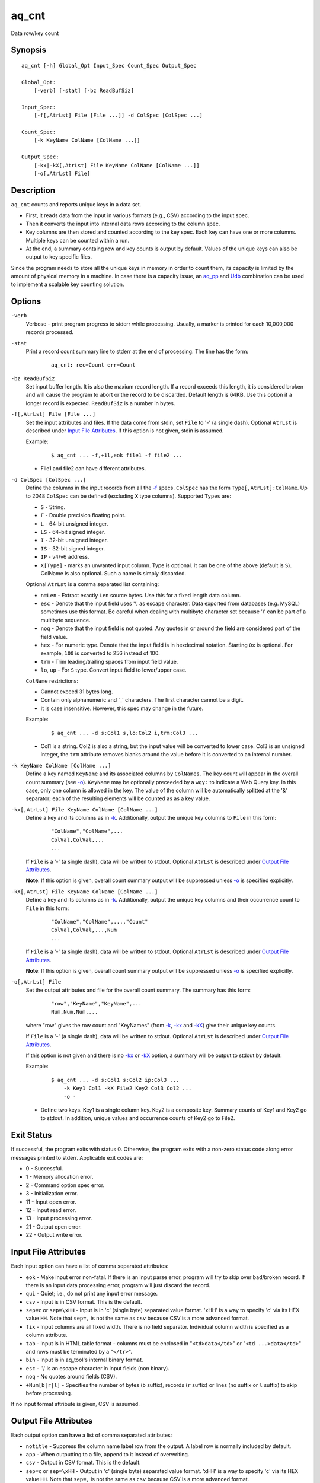 ======
aq_cnt
======

Data row/key count


Synopsis
========

::

  aq_cnt [-h] Global_Opt Input_Spec Count_Spec Output_Spec

  Global_Opt:
      [-verb] [-stat] [-bz ReadBufSiz]

  Input_Spec:
      [-f[,AtrLst] File [File ...]] -d ColSpec [ColSpec ...]

  Count_Spec:
      [-k KeyName ColName [ColName ...]]

  Output_Spec:
      [-kx|-kX[,AtrLst] File KeyName ColName [ColName ...]]
      [-o[,AtrLst] File]


Description
===========

``aq_cnt`` counts and reports unique keys in a data set.

* First, it reads data from the input in various formats (e.g., CSV)
  according to the input spec.
* Then it converts the input into internal data rows
  according to the column spec.
* Key columns are then stored and counted according to the key spec.
  Each key can have one or more columns.
  Multiple keys can be counted within a run.
* At the end, a summary containg row and key counts is output by default.
  Values of the unique keys can also be output to key specific files.

Since the program needs to store all the unique keys in memory in order to
count them, its capacity is limited by the amount of physical memory in a
machine.
In case there is a capacity issue, an `aq_pp <aq_pp.html>`_ and `Udb <udbd.html>`_ combination can
be used to implement a scalable key counting solution.


Options
=======

.. _`-verb`:

``-verb``
  Verbose - print program progress to stderr while processing.
  Usually, a marker is printed for each 10,000,000 records processed.


.. _`-stat`:

``-stat``
  Print a record count summary line to stderr at the end of processing.
  The line has the form:

   ::

    aq_cnt: rec=Count err=Count


.. _`-bz`:

``-bz ReadBufSiz``
  Set input buffer length.
  It is also the maxium record length. If a record exceeds this length, it is
  considered broken and will cause the program to abort or the record to be
  discarded.
  Default length is 64KB. Use this option if a longer record is expected.
  ``ReadBufSiz`` is a number in bytes.


.. _`-f`:

``-f[,AtrLst] File [File ...]``
  Set the input attributes and files.
  If the data come from stdin, set ``File`` to '-' (a single dash).
  Optional ``AtrLst`` is described under `Input File Attributes`_.
  If this option is not given, stdin is assumed.

  Example:

   ::

    $ aq_cnt ... -f,+1l,eok file1 -f file2 ...

  * File1 and file2 can have different attributes.


.. _`-d`:

``-d ColSpec [ColSpec ...]``
  Define the columns in the input records from all the `-f`_ specs.
  ``ColSpec`` has the form ``Type[,AtrLst]:ColName``.
  Up to 2048 ``ColSpec`` can be defined (excluding ``X`` type columns).
  Supported ``Types`` are:

  * ``S`` - String.
  * ``F`` - Double precision floating point.
  * ``L`` - 64-bit unsigned integer.
  * ``LS`` - 64-bit signed integer.
  * ``I`` - 32-bit unsigned integer.
  * ``IS`` - 32-bit signed integer.
  * ``IP`` - v4/v6 address.
  * ``X[Type]`` - marks an unwanted input column.
    Type is optional. It can be one of the above (default is ``S``).
    ColName is also optional. Such a name is simply discarded.

  Optional ``AtrLst`` is a comma separated list containing:

  * ``n=Len`` - Extract exactly ``Len`` source bytes. Use this for a fixed
    length data column.
  * ``esc`` - Denote that the input field uses '\\' as escape character. Data
    exported from databases (e.g. MySQL) sometimes use this format. Be careful
    when dealing with multibyte character set because '\\' can be part of a
    multibyte sequence.
  * ``noq`` - Denote that the input field is not quoted. Any quotes in or around
    the field are considered part of the field value.
  * ``hex`` - For numeric type. Denote that the input field is in hexdecimal
    notation. Starting ``0x`` is optional. For example, ``100`` is
    converted to 256 instead of 100.
  * ``trm`` - Trim leading/trailing spaces from input field value.
  * ``lo``, ``up`` - For ``S`` type. Convert input field to lower/upper case.

  ``ColName`` restrictions:

  * Cannot exceed 31 bytes long.
  * Contain only alphanumeric and '_' characters. The first character
    cannot be a digit.
  * It is case insensitive. However, this spec may change in the future.

  Example:

   ::

    $ aq_cnt ... -d s:Col1 s,lo:Col2 i,trm:Col3 ...

  * Col1 is a string. Col2 is also a string, but the input value will be
    converted to lower case. Col3 is an unsigned integer, the ``trm``
    attribute removes blanks around the value before it is converted to
    an internal number.


.. _`-k`:

``-k KeyName ColName [ColName ...]``
  Define a key named ``KeyName`` and its associated columns by ``ColNames``.
  The key count will appear in the overall count summary (see `-o`_).
  ``KeyName`` may be optionally preceeded by a ``wqy:`` to indicate a
  Web Query key.  In this case, only one column is allowed in the key.
  The value of the column will be automatically splitted at the '&'
  separator; each of the resulting elements will be counted as as a key
  value.


.. _`-kx`:

``-kx[,AtrLst] File KeyName ColName [ColName ...]``
  Define a key and its columns as in `-k`_.
  Additionally, output the unique key columns
  to ``File`` in this form:

   ::

    "ColName","ColName",...
    ColVal,ColVal,...
    ...

  If ``File`` is a '-' (a single dash), data will be written to stdout.
  Optional ``AtrLst`` is described under `Output File Attributes`_.

  **Note**: If this option is given, overall count summary output will be
  suppressed unless `-o`_ is specified explicitly.


``-kX[,AtrLst] File KeyName ColName [ColName ...]``
  Define a key and its columns as in `-k`_.
  Additionally, output the unique key columns and their occurrence count
  to ``File`` in this form:

   ::

    "ColName","ColName",...,"Count"
    ColVal,ColVal,...,Num
    ...

  If ``File`` is a '-' (a single dash), data will be written to stdout.
  Optional ``AtrLst`` is described under `Output File Attributes`_.

  **Note**: If this option is given, overall count summary output will be
  suppressed unless `-o`_ is specified explicitly.


.. _`-o`:

``-o[,AtrLst] File``
  Set the output attributes and file for the overall count summary.
  The summary has this form:

   ::

    "row","KeyName","KeyName",...
    Num,Num,Num,...

  where "row" gives the row count and "KeyNames"
  (from `-k`_, `-kx`_ and `-kX`_) give their unique key counts.

  If ``File`` is a '-' (a single dash), data will be written to stdout.
  Optional ``AtrLst`` is described under `Output File Attributes`_.

  If this option is not given and there is no `-kx`_ or `-kX`_ option,
  a summary will be output to stdout by default.

  Example:

   ::

    $ aq_cnt ... -d s:Col1 s:Col2 ip:Col3 ...
        -k Key1 Col1 -kX File2 Key2 Col3 Col2 ...
        -o -

  * Define two keys. Key1 is a single column key. Key2 is a composite key.
    Summary counts of Key1 and Key2 go to stdout.
    In addition, unique values and occurrence counts of Key2 go to File2.


Exit Status
===========

If successful, the program exits with status 0. Otherwise, the program exits
with a non-zero status code along error messages printed to stderr.
Applicable exit codes are:

* 0 - Successful.
* 1 - Memory allocation error.
* 2 - Command option spec error.
* 3 - Initialization error.
* 11 - Input open error.
* 12 - Input read error.
* 13 - Input processing error.
* 21 - Output open error.
* 22 - Output write error.


Input File Attributes
=====================

Each input option can have a list of comma separated attributes:

* ``eok`` - Make input error non-fatal. If there is an input parse error,
  program will try to skip over bad/broken record. If there is an input data
  processing error, program will just discard the record.
* ``qui`` - Quiet; i.e., do not print any input error message.
* ``csv`` - Input is in CSV format. This is the default.
* ``sep=c`` or ``sep=\xHH`` - Input is in 'c' (single byte) separated value
  format. '\xHH' is a way to specify 'c' via its HEX value ``HH``.
  Note that ``sep=,`` is not the same as ``csv`` because CSV is a more
  advanced format.
* ``fix`` - Input columns are all fixed width. There is no field separator.
  Individual column width is specified as a column attribute.
* ``tab`` - Input is in HTML table format - columns must be enclosed in
  "``<td>data</td>``" or "``<td ...>data</td>``" and rows must be terminated
  by a "``</tr>``".
* ``bin`` - Input is in aq_tool's internal binary format.
* ``esc`` - '\\' is an escape character in input fields (non binary).
* ``noq`` - No quotes around fields (CSV).
* ``+Num[b|r|l]`` - Specifies the number of bytes (``b`` suffix), records (``r``
  suffix) or lines (no suffix or ``l`` suffix) to skip before processing.

If no input format attribute is given, CSV is assumed.


Output File Attributes
======================

Each output option can have a list of comma separated attributes:

* ``notitle`` - Suppress the column name label row from the output.
  A label row is normally included by default.
* ``app`` - When outputting to a file, append to it instead of overwriting.
* ``csv`` - Output in CSV format. This is the default.
* ``sep=c`` or ``sep=\xHH`` - Output in 'c' (single byte) separated value
  format. '\xHH' is a way to specify 'c' via its HEX value ``HH``.
  Note that ``sep=,`` is not the same as ``csv`` because CSV is a more
  advanced format.
* ``bin`` - Output in aq_tool's internal binary format.
* ``esc`` - Use '\\' to escape the field separator, '"' and '\\' (non binary).
* ``noq`` - Do not quote string fields (CSV).
* ``fmt_g`` - Use "%g" as print format for ``F`` type columns. Only use this
  to aid data inspection (e.g., during integrity check or debugging).

If no output format attribute is given, CSV is assumed.


See Also
========

* `aq_pp <aq_pp.html>`_ - Record preprocessor
* `udbd <udbd.html>`_ - Udb server
* `aq_udb <aq_udb.html>`_ - Udb server interface

